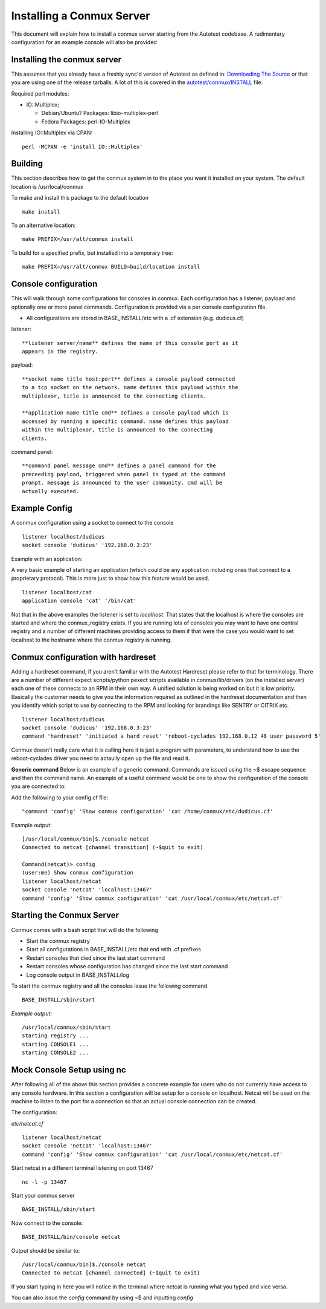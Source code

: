 ==========================
Installing a Conmux Server
==========================

This document will explain how to install a conmux server starting from
the Autotest codebase. A rudimentary configuration for an example
console will also be provided

Installing the conmux server
----------------------------

This assumes that you already have a freshly sync'd version of Autotest
as defined in: `Downloading The Source <../DownloadSource>`_ or
that you are using one of the release tarballs. A lot of this is covered
in the
`autotest/conmux/INSTALL <https://github.com/autotest/autotest/blob/master/conmux/INSTALL>`_
file.

Required perl modules:

-  IO::Multiplex;

   -  Debian/Ubuntu? Packages: libio-multiplex-perl
   -  Fedora Packages: perl-IO-Multiplex

Installing IO::Multiplex via CPAN:

::

    perl -MCPAN -e 'install IO::Multiplex'

Building
--------

This section describes how to get the conmux system in to the place you
want it installed on your system. The default location is
/usr/local/conmux

To make and install this package to the default location

::

    make install

To an alternative location:

::

    make PREFIX=/usr/alt/conmux install

To build for a specified prefix, but installed into a temporary tree:

::

    make PREFIX=/usr/alt/conmux BUILD=build/location install

Console configuration
---------------------

This will walk through some configurations for consoles in conmux. Each
configuration has a listener, payload and optionally one or more panel
commands. Configuration is provided via a per console configuration
file.

-  All configurations are stored in BASE\_INSTALL/etc with a .cf
   extension (e.g. dudicus.cf)

listener::

    **listener server/name** defines the name of this console port as it
    appears in the registry.

payload::

    **socket name title host:port** defines a console payload connected
    to a tcp socket on the network. name defines this payload within the
    multiplexor, title is announced to the connecting clients.

    **application name title cmd** defines a console payload which is
    accessed by running a specific command. name defines this payload
    within the multiplexor, title is announced to the connecting
    clients.

command panel::

    **command panel message cmd** defines a panel command for the
    preceeding payload, triggered when panel is typed at the command
    prompt. message is announced to the user community. cmd will be
    actually executed.

Example Config
--------------

A conmux configuration using a socket to connect to the console

::

    listener localhost/dudicus
    socket console 'dudicus' '192.168.0.3:23'

Example with an application:

A very basic example of starting an application (which could be any
application including ones that connect to a proprietary protocol). This
is more just to show how this feature would be used.

::

    listener localhost/cat
    application console 'cat' '/bin/cat'

Not that in the above examples the listener is set to *localhost*. That
states that the localhost is where the consoles are started and where
the conmux\_registry exists. If you are running lots of consoles you may
want to have one central registry and a number of different machines
providing access to them if that were the case you would want to set
localhost to the hostname where the conmux registry is running.

Conmux configuration with hardreset
-----------------------------------

Adding a hardreset command, if you aren't familiar with the Autotest
Hardreset please refer to that for terminology. There are a number of
different expect scripts/python pexect scripts available in
conmux/lib/drivers (on the installed server) each one of these connects
to an RPM in their own way. A unified solution is being worked on but it
is low priority. Basically the customer needs to give you the
information required as outlined in the hardreset documentation and then
you identify which script to use by connecting to the RPM and looking
for brandings like SENTRY or CITRIX etc.

::

    listener localhost/dudicus
    socket console 'dudicus' '192.168.0.3:23'
    command 'hardreset' 'initiated a hard reset' 'reboot-cyclades 192.168.0.12 48 user password 5'

Conmux doesn't really care what it is calling here it is just a program
with parameters, to understand how to use the reboot-cyclades driver you
need to actaully open up the file and read it.

**Generic command** Below is an example of a generic command. Commands
are issued using the ~$ escape sequence and then the command name. An
example of a useful command would be one to show the configuration of
the console you are connected to:

Add the following to your config.cf file:

::

    "command 'config' 'Show conmux configuration' 'cat /home/conmux/etc/dudicus.cf'

Example output:

::

    [/usr/local/conmux/bin]$./console netcat
    Connected to netcat [channel transition] (~$quit to exit)

    Command(netcat)> config
    (user:me) Show conmux configuration
    listener localhost/netcat
    socket console 'netcat' 'localhost:13467'
    command 'config' 'Show conmux configuration' 'cat /usr/local/conmux/etc/netcat.cf'

Starting the Conmux Server
--------------------------

Conmux comes with a bash script that will do the following

-  Start the conmux registry
-  Start all configurations in BASE\_INSTALL/etc that end with .cf
   prefixes
-  Restart consoles that died since the last start command
-  Restart consoles whose configuration has changed since the last start
   command
-  Log console output in BASE\_INSTALL/log

To start the conmux registry and all the consoles issue the following
command

::

    BASE_INSTALL/sbin/start

*Example output:*

::

    /usr/local/conmux/sbin/start
    starting registry ...
    starting CONSOLE1 ...
    starting CONSOLE2 ...

Mock Console Setup using nc
---------------------------

After following all of the above this section provides a concrete
example for users who do not currently have access to any console
hardware. In this section a configuration will be setup for a console on
localhost. Netcat will be used on the machine to listen to the port for
a connection so that an actual console connection can be created.

The configuration:

*etc/netcat.cf*

::

    listener localhost/netcat
    socket console 'netcat' 'localhost:13467'
    command 'config' 'Show conmux configuration' 'cat /usr/local/conmux/etc/netcat.cf'

Start netcat in a different terminal listening on port 13467

::

    nc -l -p 13467

Start your conmux server

::

    BASE_INSTALL/sbin/start

Now connect to the console:

::

    BASE_INSTALL/bin/console netcat

Output should be similar to:

::

    /usr/local/conmux/bin]$./console netcat
    Connected to netcat [channel connected] (~$quit to exit)

If you start typing in here you will notice in the terminal where netcat
is running what you typed and vice versa.

You can also issue the *config* command by using ~$ and inputting
*config*

